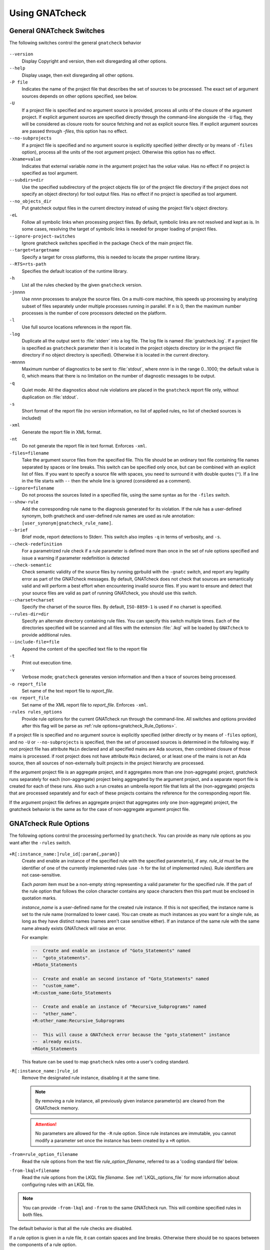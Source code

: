.. _using_gnatcheck:

***************
Using GNATcheck
***************

.. _General_gnatcheck_Switches:

General GNATcheck Switches
==========================

The following switches control the general ``gnatcheck`` behavior


  .. index:: --version


``--version``
  Display Copyright and version, then exit disregarding all other options.

  .. index:: --help


``--help``
  Display usage, then exit disregarding all other options.

  .. index:: -P file


``-P file``
  Indicates the name of the project file that describes the set of sources
  to be processed. The exact set of argument sources depends on other options
  specified, see below.

  .. index:: -U


``-U``
  If a project file is specified and no argument source is provided,
  process all units of the closure of the argument project.
  If explicit argument sources are specified directly through the command-line
  alongside the ``-U`` flag, they will be considered as closure roots for
  source fetching and not as explicit source files.
  If explicit argument sources are passed through `-files`, this option has no
  effect.

  .. index:: --no-subprojects


``--no-subprojects``
  If a project file is specified and no argument source is explicitly
  specified (either directly or by means of ``-files`` option), process
  all the units of the root  argument project. Otherwise this option
  has no effect.

  .. index:: -Xname=value


``-Xname=value``
  Indicates that external variable `name` in the argument project
  has the `value` value. Has no effect if no project is specified as
  tool argument.

  .. index:: --subdirs=dir

``--subdirs=dir``
  Use the specified subdirectory of the project objects file (or of the
  project file directory if the project does not specify an object directory)
  for tool output files. Has no effect if no project is specified as
  tool argument.

  .. index:: --no_objects_dir

``--no_objects_dir``
  Put gnatcheck output files in the current directory instead of using the
  project file's object directory.

  .. index:: -eL

``-eL``
  Follow all symbolic links when processing project files. By default,
  symbolic links are not resolved and kept as is. In some cases, resolving
  the target of symbolic links is needed for proper loading of project files.

  .. index:: --ignore-project-switches

``--ignore-project-switches``
  Ignore gnatcheck switches specified in the package ``Check`` of the main
  project file.

  .. index:: --target

``--target=targetname``
  Specify a target for cross platforms, this is needed to locate the proper
  runtime library.

  .. index:: --RTS

``--RTS=rts-path``
  Specifies the default location of the runtime library.

  .. index:: -h

``-h``
  List all the rules checked by the given ``gnatcheck`` version.

  .. index:: -j

``-j``\ nnnn
  Use *nnnn* processes to analyze the source files.
  On a multi-core machine, this speeds up processing by analyzing subset
  of files separately under multiple processes running in parallel.
  If ``n`` is 0, then the maximum number processes is the number of
  core processors detected on the platform.

  .. index:: -l

``-l``
  Use full source locations references in the report file.

  .. index:: -log

``-log``
  Duplicate all the output sent to :file:`stderr` into a log file. The log file
  is named :file:`gnatcheck.log`. If a project file is specified as
  ``gnatcheck``
  parameter then it is located in the project objects directory (or in the
  project file directory if no object directory is specified). Otherwise
  it is located in the current directory.

  .. index:: -m

``-m``\ nnnn
  Maximum number of diagnostics to be sent to :file:`stdout`, where *nnnn* is in
  the range 0...1000;
  the default value is 0, which means that there is no limitation on the number of
  diagnostic messages to be output.

  .. index:: -q

``-q``
  Quiet mode. All the diagnostics about rule violations are placed in the
  ``gnatcheck`` report file only, without duplication on :file:`stdout`.

  .. index:: -s

``-s``
  Short format of the report file (no version information, no list of applied
  rules, no list of checked sources is included)

  .. index:: -xml

``-xml``
  Generate the report file in XML format.

  .. index:: -nt

``-nt``
  Do not generate the report file in text format. Enforces  ``-xml``.

  .. index:: -files

``-files=filename``
  Take the argument source files from the specified file. This file should be an
  ordinary text file containing file names separated by spaces or
  line breaks. This switch can be specified only once, but can be combined with
  an explicit list of files. If you want to specify a source file with
  spaces, you need to surround it with double quotes (``"``). If a line in the file
  starts with ``--`` then the whole line is ignored (considered as a comment).

  .. index:: --ignore

``--ignore=filename``
  Do not process the sources listed in a specified file, using the same syntax as
  for the ``-files`` switch.

  .. index:: --show-rule

``--show-rule``
  Add the corresponding rule name to the diagnosis generated for its
  violation.  If the rule has a user-defined synonym, both gnatcheck and
  user-defined rule names are used as rule annotation:
  ``[user_synonym|gnatcheck_rule_name]``.

  .. index:: --brief

``--brief``
  Brief mode, report detections to Stderr. This switch also implies ``-q``
  in terms of verbosity, and ``-s``.

  .. index:: --check-redefinition

``--check-redefinition``
  For a parametrized rule check if a rule parameter is defined more than once
  in the set of rule options specified and issue a warning if parameter redefinition
  is detected

  .. index:: --check-semantic

``--check-semantic``
  Check semantic validity of the source files by running gprbuild with
  the ``-gnatc`` switch, and report any legality error as part of the
  GNATcheck messages. By default, GNATcheck does not check that sources
  are semantically valid and will perform a best effort when encountering
  invalid source files. If you want to ensure and detect that your source
  files are valid as part of running GNATcheck, you should use this switch.

  .. index:: --charset

``--charset=charset``
  Specify the charset of the source files. By default, ``ISO-8859-1`` is
  used if no charset is specified.

  .. index:: --rules-dir

``--rules-dir=dir``
  Specify an alternate directory containing rule files.
  You can specify this switch multiple times. Each of the directories
  specified will be scanned and all files with the extension :file:`.lkql`
  will be loaded by ``GNATcheck`` to provide additional rules.

  .. index:: --include-file=file

``--include-file=file``
  Append the content of the specified text file to the report file

  .. index:: -t

``-t``
  Print out execution time.

  .. index:: -v

``-v``
  Verbose mode; ``gnatcheck`` generates version information and then
  a trace of sources being processed.

  .. index:: -o

``-o report_file``
  Set name of the text report file to `report_file`.

  .. index:: -ox

``-ox report_file``
  Set name of the XML report file to `report_file`. Enforces  ``-xml``.

``-rules rules_options``
  Provide rule options for the current GNATcheck run through the command-line.
  All switches and options provided after this flag will be parse as
  :ref:`rule options<gnatcheck_Rule_Options>`.

If a project file is specified and no argument source is explicitly
specified (either directly or by means of ``-files`` option), and no
``-U`` or ``--no-subprojects`` is specified, then the set of processed
sources is determined in the following way.
If root project file has attribute ``Main`` declared and all specified
mains are Ada sources, then combined closure of those mains is processed.
if root project does not have attribute ``Main`` declared, or at least
one of the mains is not an Ada source, then all sources of non-externally
built projects in the project hierarchy are processed.

If the argument project file is an aggregate project, and it aggregates
more than one (non-aggregate) project, gnatcheck runs separately for each
(non-aggregate) project being aggregated by the argument project, and a
separate report file is created for each of these runs. Also such a run
creates an umbrella report file that lists all the (non-aggregate)
projects that are processed separately and for each of these projects
contains the reference for the corresponding report file.

If the argument project file defines an aggregate project that aggregates only
one (non-aggregate) project, the gnatcheck behavior is the same as for the
case of non-aggregate argument project file.

.. _gnatcheck_Rule_Options:

GNATcheck Rule Options
======================

The following options control the processing performed by ``gnatcheck``. You
can provide as many rule options as you want after the ``-rules`` switch.


  .. index:: +R (gnatcheck)

``+R[:instance_name:]rule_id[:param{,param}]``
  Create and enable an instance of the specified rule with the specified
  parameter(s), if any.
  `rule_id` must be the identifier of one of the currently implemented
  rules (use ``-h`` for the list of implemented rules). Rule identifiers
  are not case-sensitive.

  Each `param` item must be a non-empty string representing a valid parameter
  for the specified rule. If the part of the rule option that follows the
  colon character contains any space characters then this part must be enclosed
  in quotation marks.

  `instance_name` is a user-defined name for the created rule instance. If this
  is not specified, the instance name is set to the rule name (normalized to
  lower case).
  You can create as much instances as you want for a single rule, as long
  as they have distinct names (names aren't case sensitive either). If an
  instance of the same rule with the same name already exists GNATcheck will
  raise an error.

  For example:

  .. code-block:: ada

    --  Create and enable an instance of "Goto_Statements" named
    --  "goto_statements".
    +RGoto_Statements

    --  Create and enable an second instance of "Goto_Statements" named
    --  "custom_name".
    +R:custom_name:Goto_Statements

    --  Create and enable an instance of "Recursive_Subprograms" named
    --  "other_name".
    +R:other_name:Recursive_Subprograms

    --  This will cause a GNATcheck error because the "goto_statement" instance
    --  already exists.
    +RGoto_Statements

  This feature can be used to map ``gnatcheck`` rules onto a user's coding
  standard.

  .. index:: -R (gnatcheck)


``-R[:instance_name:]rule_id``
  Remove the designated rule instance, disabling it at the same time.

  .. note::

    By removing a rule instance, all previously given instance parameter(s)
    are cleared from the GNATcheck memory.

  .. attention::

    No parameters are allowed for the ``-R`` rule option. Since rule instances
    are immutable, you cannot modify a parameter set once the instance has been
    created by a ``+R`` option.

  .. index:: -from (gnatcheck)


``-from=rule_option_filename``
  Read the rule options from the text file `rule_option_filename`, referred
  to as a 'coding standard file' below.

``-from-lkql=filename``
  Read the rule options from the LKQL file `filename`. See :ref:`LKQL_options_file`
  for more information about configuring rules with an LKQL file.


.. note::

  You can provide ``-from-lkql`` and ``-from`` to the same GNATcheck run. This will
  combine specified rules in both files.

The default behavior is that all the rule checks are disabled.

If a rule option is given in a rule file, it can contain spaces and line breaks.
Otherwise there should be no spaces between the components of a rule option.

If more than one rule option is specified for the same rule, with the same
instance name, GNATcheck will raise an error and stop its execution.

.. attention::

  Unlike in older versions of GNATcheck, rule instances aren't mutable, so
  you cannot change options for an instance after its instantiation.

A coding standard file is a text file that contains a set of rule options
described above.

.. index:: Coding standard file (for gnatcheck)

The file may contain empty lines and Ada-style comments (comment
lines and end-of-line comments). There can be several rule options on a
single line (separated by a space).

A coding standard file may reference other coding standard files by including
more ``-from=rule_option_filename``
options, each such option being replaced with the content of the
corresponding coding standard file during processing. In case a
cycle is detected (that is, :file:`rule_file_1` reads rule options
from :file:`rule_file_2`, and :file:`rule_file_2` reads
(directly or indirectly) rule options from :file:`rule_file_1`),
processing fails with an error message.

If the name of the coding standard file does not contain a path information in
absolute form, then it is treated as being relative to the current directory if
gnatcheck is called without a project file or as being relative to the project
file directory if gnatcheck is called with a project file as an argument.

.. _LKQL_options_file:

LKQL rule options file
----------------------

You can configure GNATcheck rules using an LKQL file, provided with the ``-from-lkql``
command-line option. This file must be a valid LKQL file that exports at least a
``rules`` top-level symbol. This symbol must refer to an object value containing rules
configuration; keys are GNATcheck rules to enable; and values are objects containing
rule parameters. An rule parameter value can be a boolean, an integer, a string or
a list of strings.

::

  val rules = @{
    gnatcheck_rule_1,
    gnatcheck_rule_2: {param_1: "Hello", param_2: "World"}
  }

You can map a boolean parameter from a ``+R`` option to an LKQL rule options file by
passing an LKQL boolean value to it. For example:

::

  +RGoto_Statements:Only_Unconditional

maps to:

::

  val rules = @{
    Goto_Statements: {Only_Unconditional: true}
  }

.. attention::

  You cannot provide the same key twice; thus, the following code will
  result in a runtime error.

  ::

    val rules = @{
      gnatcheck_rule_1,
      gnatcheck_rule_1: {param_1: "Hello", param_2: "World"}
    }

If you want to create many instances of the same rule, you can associate a list
to the rule name and add an ``instance_name`` key in argument objects to define
their names.

::

  val rules = @{
    gnatcheck_rule_1,
    gnatcheck_rule_2: [
      {param_1: "Hello", param_2: "World"},
      {param_1: "Foo",   param_2: "Bar", instance_name: "My_Name"}
    ]
  }

Additionally to the ``rules`` top-level symbol, the LKQL rule file may export ``ada_rules``
and ``spark_rules`` symbols to enable associated rules, respectively, only on Ada code and
only on SPARK code. Those symbols must also refer to an object value formatted like the
``rules`` value.

::

  # Rules to run on both Ada and SPARK code
  val rules = @{
    gnatcheck_rule_1
  }

  # Rules to run only on Ada code
  val ada_rules = @{
    gnatcheck_rule_2: {param_1: 42}
  }

  # Rules to run only on SPARK code
  val spark_rules = @{
    gnatcheck_rule_3
  }

.. note::

  Note that an LKQL rules config file may contain arbitrary computation logic; the only
  rule for this type of file is to export a ``rules`` symbol referring to an object value.

.. _Mapping_gnatcheck_Rules_Onto_Coding_Standards:

Mapping GNATcheck Rules Onto Coding Standards
=============================================

If you want to use ``GNATcheck`` to check if your code
follows a given coding standard, you can use the following approach
to simplify mapping your coding standard requirements onto
``GNATcheck`` rules:

* when specifying rule options, use instance names for the rule
  that are relevant to your coding standard::

    +R:My_Coding_Rule_1:Gnatcheck_Rule_1:param1
    ...
    +R:My_Coding_Rule_N:Gnatcheck_Rule_N

* call ``gnatcheck`` with the ``--show-rule`` option that adds the rule names
  to the generated diagnoses. If a synonym is used in the rule option that
  enables the rule, then this synonym will be used to annotate the diagnosis
  instead of the rule name::

    foo.adb:2:28: something is wrong here [My_Coding_Rule_1|Gnatcheck_Rule_1]
    ...
    bar.ads:17:3: this is not good [My_Coding_Rule_N|Gnatcheck_Rule_N]

.. _gnatcheck_Exit_Codes:

GNATcheck Exit Codes
====================

.. index:: exit code

``gnatcheck`` returns the following exit codes at the end of its run:

* ``0``: No tool failure, no missing argument source and no rule
  violation was detected.

* ``1``: No tool failure, no missing argument source and at least
  one rule violation was detected.

* ``2``: A tool failure was detected (in this case the results
  of the gnatcheck run cannot be trusted).

* ``3``: No tool failure, no problem with rule specification, but
  there is at least one missing argument source.

* ``4``: Parameter of the rule ``-from`` option denotes a nonexistent file.

* ``5``: The name of an unknown rule in a rule option or some problem with
  rule parameters.

* ``6``: Any other problem with specifying the rules to check.

If the exit code corresponds to some problem with defining the rules to check then
the result of the gnatcheck run cannot be fully trusted because the set of rules that
has been actually used may be different from user intent.

If gnatcheck is called with the ``--brief`` option, it will return the exit code
``0`` instead of ``1`` when some violation is detected (and no tool failure).

.. _Format_of_the_Report_File:

Format of the Report File
=========================

.. index:: Format of the Report File

The ``gnatcheck`` tool outputs on :file:`stderr` all messages concerning
rule violations except if running in quiet mode.  By default it also creates a
text file that contains the complete report of the last gnatcheck run, this file
is named :file:`gnatcheck.out`. A user can specify generation of
the XML version of the report file (its default name is :file:`gnatcheck.xml`)
If ``gnatcheck`` is called with a project
file, the report file is located in the object directory defined by the project
file (or in the directory where the argument project file is located if no
object directory is defined), if ``--subdirs`` option is specified, the
file is placed in the subdirectory of this directory specified by this option.
Otherwise it is located in the
current directory; the ``-o`` or ``-ox`` option can be used to
change the name and/or location of the text or XML report file.
This text report contains:


* general details of the ``gnatcheck`` run: date and time of the run,
  the version of the tool that has generated this report, full parameters
  of the  ``gnatcheck`` invocation, reference to the list of checked
  sources and applied rules (coding standard);
* summary of the run (number of checked sources and detected violations);
* list of exempted coding standard violations;
* list of non-exempted coding standard violations;
* list of problems in the definition of exemption sections;
* list of language violations (compile-time errors) detected in processed sources;

The references to the list of checked sources and applied rules are
references to the text files that contain the corresponding information.
These files could be either files supplied as ``gnatcheck`` parameters or
files created by ``gnatcheck``; in the latter case
these files are located in the same directory as the report file.

The content of the XML report is similar to the text report except that
it explores the set of files processed by gnatcheck and the coding standard
used for checking these files.

.. _Rule_exemption:

Rule Exemption
==============

.. index:: Rule exemption

One of the most useful applications of ``gnatcheck`` is to
automate the enforcement of project-specific coding standards,
for example in safety-critical systems where particular features
must be restricted in order to simplify the certification effort.
However, it may sometimes be appropriate to violate a coding standard rule,
and in such cases the rationale for the violation should be provided
in the source program itself so that the individuals
reviewing or maintaining the program can immediately understand the intent.

The ``gnatcheck`` tool supports this practice with the notion of
a 'rule exemption' covering a specific source code section. Normally
rule violation messages are issued both on :file:`stderr`
and in a report file. In contrast, exempted violations are not listed on
:file:`stderr`; thus users invoking ``gnatcheck`` interactively
(e.g. in its GNAT Studio interface) do not need to pay attention to known and
justified violations. However, exempted violations along with their
justification are documented in a special section of the report file that
``gnatcheck`` generates.

.. _Using_pragma_Annotate_to_Control_Rule_Exemption:

Using pragma ``Annotate`` to Control Rule Exemption
---------------------------------------------------

.. index:: Using pragma Annotate to control rule exemption

Rule exemption is controlled by pragma ``Annotate`` when its first
argument is 'gnatcheck'. The syntax of ``gnatcheck``'s
exemption control annotations is as follows:


::

  <pragma_exemption>  ::= pragma Annotate (gnatcheck, <exemption_control>, <rule_name> [, <justification>]);

  <exemption_control> ::= Exempt_On | Exempt_Off

  <rule_name>         ::= <string_literal>

  <justification>     ::= <expression>

An expression used as an exemption justification should be a static string
expression. A string literal is enough in most cases, but you may want to use
concatenation of string literals if you need a long message but you have to
follow line length limitation.

When a ``gnatcheck`` annotation has more than four arguments, ``gnatcheck``
issues a warning and ignores the additional arguments.  If the arguments do not
follow the syntax above, ``gnatcheck`` emits a warning and ignores the
annotation.

The ``rule_name`` argument should be the name of some existing ``gnatcheck``
rule, or the name of a synonym for a rule.  Otherwise a warning message is
generated and the pragma is ignored. If ``rule_name`` denotes a rule that is
not activated by the given ``gnatcheck`` call, the pragma is ignored and no
warning is issued. The exception from this rule is that exemption sections for
``Warnings`` rule are fully processed when ``Restrictions`` rule is activated.

A source code section where an exemption is active for a given rule is
delimited by an ``exempt_on`` and ``exempt_off`` annotation pair:

.. code-block:: ada

  pragma Annotate (gnatcheck, Exempt_On, "Rule_Name", "justification");
  -- source code section
  pragma Annotate (gnatcheck, Exempt_Off, "Rule_Name");

For some rules it is possible specify rule parameter(s) when defining
an exemption section for a rule. This means that only the checks
corresponding to the given rule parameter(s) are exempted in this section:

.. code-block:: ada

  pragma Annotate (gnatcheck, Exempt_On, "Rule_Name: Par1, Par2", "justification");
  -- source code section
  pragma Annotate (gnatcheck, Exempt_Off, "Rule_Name: Par1, Par2");

A parametric exemption section can be defined for a rule if a rule has
parameters and these parameters change the scope of the checks performed by a
rule. For example, if you define an exemption section for 'Restriction' rule
with the parameter 'No_Allocators', then in this section only the checks for
``No_Allocators`` will be exempted, and the checks for all the other
restrictions from your coding standard will be performed as usual.

See the description of individual rules to check if parametric exemptions
are available for them and what is the format of the rule parameters to
be used in the corresponding parameters of the ``Annotate`` pragmas.

If a rule has a parameter, but its documentation does not explicitly say that
the parameter can be used when defining exemption sections for the rule,
this means that the parametric exemption cannot be used for this rule.

You may also use pragma ``GNAT_Annotate`` instead of pragma ``Annotate``, this
pragma has exactly the same format. This may be needed if you are using an old
version of the GNAT compiler that does not support the format of
pragma ``Annotate`` given above. Old GNAT versions may issue warning about
unknown pragma when compiling a source that contains pragma ``GNAT_Annotate``.

.. _gnatcheck_Annotations_Rules:

GNATcheck Annotations Rules
---------------------------

.. index:: gnatcheck annotations rules

* An ``Exempt_Off`` annotation can only appear after a corresponding
  'Exempt_On' annotation.

* An ``Exempt_On`` annotation should have a justification. Conversely, an
  ``Exempt_Off`` annotation should *not* have a justification.

* Exempted source code sections are only based on the source location of the
  annotations. Any source construct between the two
  annotations is part of the exempted source code section.

* Exempted source code sections for different rules are independent. They can
  be nested or intersect with one another without limitation.
  Creating nested or intersecting source code sections for the same rule is
  not allowed.

* A matching 'Exempt_Off' annotation pragma for an 'Exempt_On' pragma
  that defines a parametric exemption section is the pragma that contains
  exactly the same set of rule parameters for the same rule.

* Parametric exemption sections for the same rule with different parameters
  can intersect or overlap in case if the parameter sets for such sections
  have an empty intersection.

* Malformed exempted source code sections are reported by a warning, and
  the corresponding rule exemptions are ignored.

* When an exempted source code section does not contain at least one violation
  of the exempted rule, a warning is emitted on :file:`stderr`.

* If an 'Exempt_On' annotation pragma does not have a matching
  'Exempt_Off' annotation pragma in the same compilation unit, a warning is
  issued and the exemption section is considered to last until the
  end of the compilation unit source.


.. _using_comments_to_control_rule_exemption:

Using comments to control rule exemption
----------------------------------------

.. index:: using comments to control rule exemption

As an alternative to the ``pragma Annotate`` syntax, it is also possible to use
a syntax based on comments, with the following syntax:

::

  <comment_exemption> ::= --## rule (on | off) <rule_name> [## <rule_justification>]

Here is an example:

.. code-block:: ada

    --## rule off implicit_in ## Exemption justification
    procedure Bar (A : Integer);
    --## rule on implicit_in

.. attention:: Please note that a comment starting with ``--##`` but not
   respecting the above syntax will not trigger a warning, in order to not emit
   false positives.
   Also note that in its current iteration, this syntax does not support passing
   parameters to rule names

The rules mentioned in :ref:`gnatcheck_Annotations_Rules` are relaxed, in
particular:

* Justifications are not checked and are optional;
* Anything between the rule name and ``##`` will be ignored;
* Rules regarding parametric exemption do not apply, as per the notice above.

The ``rule on`` marker corresponds to ``Exempt_Off`` and ``rule off`` corresponds
to ``Exempt_On``. Apart from that, you can expect those rule exemptions to work
in a similar fashion as the ones described above.


In addition, a shorthand syntax is available to exempt a rule just for one line::

    <line_comment_exemption> ::= --## rule line off <rule_name> [## <rule_justification>]

For instance, from the previous example:

.. code-block:: ada

    procedure Bar (A : Integer); --## rule line off implicit_in ## Exemption justification

This will exempt the given rule only for the line on which this comment is
placed, and automatically turn it back on on the next line.

.. _Using_GNATcheck_as_a_KP_Detector:

Using GNATcheck as a Known Problem Detector
===========================================

If you are a GNAT Pro Assurance customer, you have access to a special
packaging of GNATcheck called ``gnatkp`` (GNAT Known Problem detector)
where the ``gnatcheck`` executable is replaced by ``gnatkp``, and the
coding standard rules are replaced by rules designed to detect constructs
affected by known problems in official compiler releases. Note that GNATkp
comes in addition and not as a replacement of GNATcheck.

You can use the command ``gnatkp --help`` to list all the switches
relevant to GNATkp. GNATkp mostly accepts the same command arguments as
GNATcheck and behaves in a similar way, but there are some differences that
are described below.

The easiest way to use GNATkp is by specifying the version of GNAT Pro that
you have and letting ``gnatkp`` run all known problem detectors
registered for this version, via the switch ``--kp-version``. For example:

.. code-block:: none

  gnatkp -Pproject --kp-version=21.2 --target=<my_target> --RTS=<my_runtime>

will run all detectors relevant to GNAT Pro 21.2 on all files in the
project. The list of detectors will be displayed as info messages, and will
also be listed in the file :file:`gnatkp-rule-list.out`. The list of detected
source locations will be generated on standard error, as well as in a file
called :file:`gnatkp.out`.

You can display the list of detectors without running them by specifying
additionally the ``-h`` switch, e.g.:

.. code-block:: none

  gnatkp --kp-version=21.2 -h --target=<my_target> --RTS=<my_runtime>

You can also combine the ``--kp-version`` switch with the ``--target`` switch
to filter out detectors not relevant for your target, e.g:

.. code-block:: none

  gnatkp -Pproject --kp-version=21.2 --target=powerpc-elf --RTS=<my_runtime>

will only enable detectors relevant to GNAT Pro 21.2 and to the ``powerpc-elf``
target.

Note that you need to have the corresponding target GNAT compiler installed
to use this option. By default, detectors for all targets are enabled.

It is also possible to specify the custom list of detectors for GNATkp to run
using the switch ``-rules``:

.. code-block:: none

  gnatkp -Pproject --target=<my_target> --RTS=<my_runtime> -rules +Rkp_xxxx_xxx [+Rkp_xxxx_xxx]

where ``kp_xxxx_xxx`` is the name of a relevant known-problem to detect. You
can get the list of available detectors via the command ``gnatkp -h``. When
combined with the ``--kp-version`` and possibly ``--target`` switches,
``gnatkp -h`` will only list the detectors relevant to the version
(and target) specified.

.. attention::

  You must provide explicit target and runtime (either through the command-line
  or with a provided project file) when running GNATKP to ensure the result
  soundness.

You can check via the GNAT Tracker interface which known problems are
relevant to your version of GNAT and your target before deciding which
known problems may impact you: most known problems are only relevant to a
specific version of GNAT, a specific target, or a specific usage profile. Do
not hesitate to contact the AdaCore support if you need help identifying the
entries that may be relevant to you.

.. _Transition_from_ASIS-based_GNATcheck:

Transition from ASIS-based GNATcheck
====================================

Originally ``gnatcheck`` was implemented on top of the ASIS technology and
starting with version 23, it was re-implemented on top of the libadalang
technology. This new implementation has kept most of the old gnatcheck interface
and functionality, so transition from the old ``gnatcheck`` to the current
version should be smooth and transparent, except possibly for a few aspects to
be taken into account by users of the old technology.

.. _Switches_No_Longer_Supported:

Switches No Longer Supported
----------------------------

.. index:: old unsupported switches

The following switches from the old ``gnatcheck`` are no longer supported:

``-a``
  In order to process GNAT Run-Time library units, you need to explicitly
  include them in a project file.

``--incremental``
  GNATcheck no longer makes the distinction between "local" and "global"
  rules, so this switch is no longer supported. You can use the ``-j``
  switch instead which provides a significant speed up compared to the old
  version.

``--write-rules=template_file``
  This switch is no longer supported. You can use the GNAT Studio rule editor
  instead to create a coding standard file.

.. _New_Instance_System

The new rule instance system
----------------------------

The new ``gnatcheck`` implementation is introducing a new rule instance system
which allows you to instantiate a rule multiple times under different names,
and with potentially different rule parameters.
You can now define more that one "alias" for the same rule to map your coding
standard on the ``gnatcheck`` rules.
However, rules aren't mutable anymore, which means that you cannot modify
parameters of a rule once it has been created (instantiated).
For example:

.. code-block:: ada

  --  The rule "Goto_Statements" is instantiated here
  +RGoto_Statements

  --  We try to create a new instance of the "Goto_Statements", this will fail
  +RGoto_Statements:Only_Unconditional

While with the old system this rule file would just mutate the previously
enabled "Goto_Statements" rule, with the new instance system, this will cause
an error during the ``gnatcheck`` run, telling you that the "goto_statement"
instance already exists.
To correct this error, you have define a custom name for the second
"Goto_Statements" instance:

.. code-block:: ada

  --  The rule "Goto_Statements" is instantiated here
  +RGoto_Statements

  --  The rule "Goto_Statements" is also instantiated here,
  --  under the "Uncond_Goto" name.
  +R:Uncond_Goto:Goto_Statements:Only_Unconditional

The same way, you have to rewrite rule options such as:

.. code-block:: ada

  +RForbidden_Pragmas:GNAT
  +RForbidden_Pragmas:Annotate
  +RForbidden_Pragmas:Assert

into a single rule option using the comma separated notation, like:

.. code-block:: ada

  +RForbidden_Pragmas:GNAT,
                      Annotate,
                      Assert

This new instance system also suppress the possibility to disable a rule (or
an instance) with a parameter. Thus, the ``-R`` rule option doesn't accept
parameters anymore.

.. _Rule_Aliases_No_Longer_Supported:

Rule Aliases No Longer Supported
--------------------------------

.. index:: rule aliases no longer supported

Because of historical reasons the old ``gnatcheck`` allowed aliases for
some rules. These aliases are not documented, but there is some possibility that
they could be used in some legacy rule files. ``GNATcheck`` no longer supports
these aliases. Here is the (alphabetically ordered) list of all the
aliases formerly accepted and their replacement:

====================================== ========================================
Old Rule Alias                         Replacement
====================================== ========================================
Abstr_Types                            Abstract_Type_Declarations
Bool_Relation_Ops                      Boolean_Relational_Operators
Contr_Types                            Controlled_Type_Declarations
Control_Structure_Nesting              Overly_Nested_Control_Structures
Decl_Blocks                            Declarations_In_Blocks
Default_Par                            Default_Parameters
Derived_Types                          Non_Tagged_Derived_Types
Discr_Rec                              Discriminated_Records
Explicit_Discrete_Ranges               Explicit_Full_Discrete_Ranges
Functionlike_Procedures                Function_Style_Procedures
Global_Loop_Exit                       Outer_Loop_Exits
Goto                                   GOTO_Statements
Implicit_IN_Parameter_Mode             Implicit_IN_Mode_Parameters
LL_Subpr                               Library_Level_Subprograms
Local_Pckg                             Local_Packages
Misnamed_Identifiers                   Identifier_Suffixes
Missing_Small_For_Fixed_Point_Type     Implicit_SMALL_For_Fixed_Point_Types
Non_Marked_BEGIN_In_Package_Body       Uncommented_BEGIN_In_Package_Bodies
Non_Named_Blocks_And_Loops             Unnamed_Blocks_And_Loops
One_Entry_In_PO                        Multiple_Entries_In_Protected_Definitions
Parameter_Mode_Ordering                Parameters_Out_Of_Order
Positional_Component_Associations      Positional_Components
Positional_Generic_Associations        Positional_Generic_Parameters
Positional_Parameter_Associations      Positional_Parameters
Pragma_Usage                           Forbidden_Pragmas
Predefined_Exceptions                  Raising_Predefined_Exceptions
Proper_Returns                         Improper_Returns
Qualified_Aggr                         Non_Qualified_Aggregates
Restrict_Name_Space                    Name_Clashes
Simple_Loop_Exit_Names                 Expanded_Loop_Exit_Names
SPARK_Attributes                       Non_SPARK_Attributes
Unconstr_Array_Return                  Unconstrained_Array_Returns
Universl_Ranges                        Universal_Ranges
Unreasonable_Places_For_Instantiations Improperly_Located_Instantiations
Use_Pckg_Clauses                       USE_PACKAGE_Clauses
Use_Of_Non_Short_Circuit               Non_Short_Circuit_Operators
Visible_Exceptions                     Raising_External_Exceptions
Volatile_Requires_Addr_Clause          Volatile_Objects_Without_Address_Clauses
====================================== ========================================

.. _New_Defaults_For_Recursive_Subprograms_Rule:

New Defaults For Recursive_Subprograms Rule
-------------------------------------------

.. index:: new defaults for recursive subprograms rule

The ``Recursive_Subprograms`` rule now defaults to skipping dispatching calls
and a new parameter ``Follow_Dispatching_Calls`` is available (the old
``Skip_Dispatching_Calls`` is still accepted for compatibility and is ignored
since it's the default). In addition, implicit calls made via default
object initialization are not taken into account.

.. _Argument_Sources_Legality_And_Project_Files:

Argument Sources Legality And Project Files
-------------------------------------------

.. index:: argument sources legality and project files

The old ``gnatcheck`` compiled its argument sources to create the
so-called ASIS tree files. This had two important consequences: first,
``gnatcheck`` could analyze only legal Ada sources, and second, for each
legal argument source ``gnatcheck`` had full static semantic information.
The situation with the current ``gnatcheck`` is different.

First, ``gnatcheck`` can now analyze Ada sources that are not legal, and it
is trying to do its best to check the rules specified. This may result in
false negatives caused by the absence of necessary semantic information or
by some other problems in the argument source that impede a full check of
some rules. You can use the ``--check-semantic`` option to check if your
Ada sources are legal sources.

Second, if ``gnatcheck`` is called for some Ada source and it does not have a
project file as a parameter, it will see only the information contained
in the sources specified and will not follow the semantic dependencies on other
sources if any. This is why it is strongly recommended to call ``gnatcheck``
with a project file. When called with a project file, ``gnatcheck`` follows
all the semantic dependencies for sources located in the project file source
directories.
